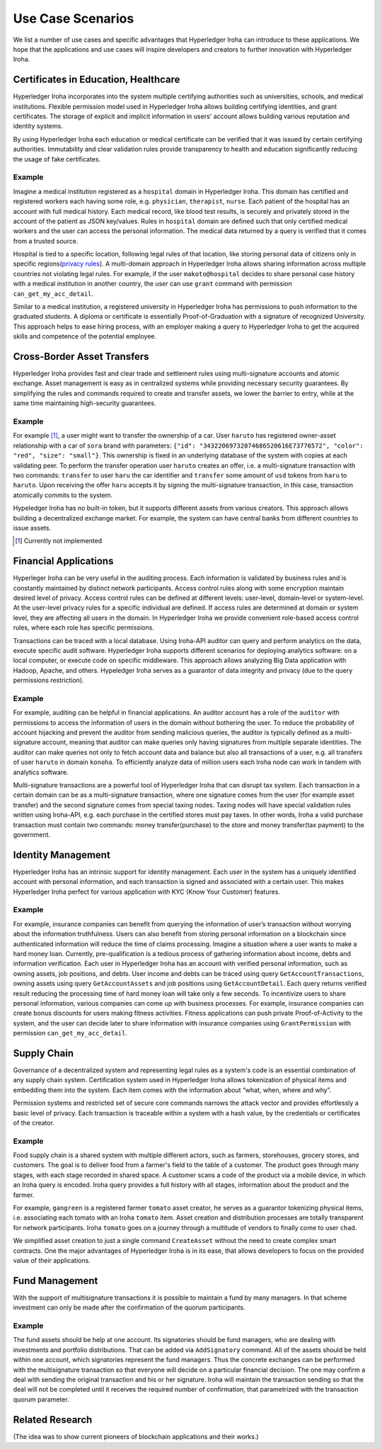 Use Case Scenarios
==================

We list a number of use cases and specific advantages that Hyperledger Iroha can introduce to these applications. We hope that the applications and use cases will inspire developers and creators to further innovation with Hyperledger Iroha.  


Certificates in Education, Healthcare 
------------------------------------- 

Hyperledger Iroha incorporates into the system multiple certifying authorities such as universities, schools, and medical institutions. Flexible permission model used in Hyperledger Iroha allows building certifying identities, and grant certificates. The storage of explicit and implicit information in users' account allows building various reputation and identity systems. 

By using Hyperledger Iroha each education or medical certificate can be verified that it was issued by certain certifying authorities. Immutability and clear validation rules provide transparency to health and education significantly reducing the usage of fake certificates.  

Example
^^^^^^^

Imagine a medical institution registered as a ``hospital`` domain in Hyperledger Iroha. This domain has certified and registered workers each having some role, e.g. ``physician``, ``therapist``, ``nurse``. Each patient of the hospital has an account with full medical history. Each medical record, like blood test results, is securely and privately stored in the account of the patient as JSON key/values. Rules in ``hospital`` domain are defined such that only certified medical workers and the user can access the personal information. The medical data returned by a query is verified that it comes from a trusted source. 

Hospital is tied to a specific location, following legal rules of that location, like storing personal data of citizens only in specific regions(`privacy rules`_). A multi-domain approach in Hyperledger Iroha allows sharing information across multiple countries not violating legal rules. For example, if the user ``makoto@hospital`` decides to share personal case history with a medical institution in another country, the user can use ``grant`` command with permission ``can_get_my_acc_detail``. 

Similar to a medical institution, a registered university in Hyperledger Iroha has permissions to push information to the graduated students. A diploma or certificate is essentially Proof-of-Graduation with a signature of recognized University. This approach helps to ease hiring process, with an
employer making a query to Hyperledger Iroha to get the acquired skills and competence of the potential employee. 

.. _`privacy rules`: https://privacypolicies.com/blog/privacy-law-by-country/

Cross-Border Asset Transfers
----------------------------

Hyperledger Iroha provides fast and clear trade and settlement rules using multi-signature accounts and atomic exchange. Asset management is easy as in centralized systems while providing necessary security guarantees. By simplifying the rules and commands required to create and transfer assets, we lower the barrier to entry, while at the same time maintaining high-security guarantees.  

Example
^^^^^^^

For example [#f1]_, a user might want to transfer the ownership of a car. User ``haruto`` has registered owner-asset relationship with a car of ``sora`` brand with parameters: ``{"id": "34322069732074686520616E73776572", "color": "red", "size": "small"}``. This ownership is fixed in an underlying database of the system with copies at each validating peer. To perform the transfer operation user ``haruto`` creates an offer, i.e. a multi-signature transaction with two commands: ``transfer`` to user ``haru`` the car identifier and ``transfer`` some amount of ``usd`` tokens from ``haru`` to ``haruto``. Upon receiving the offer ``haru`` accepts it by signing the multi-signature transaction, in this case, transaction atomically commits to the system.  

Hypeledger Iroha has no built-in token, but it supports different assets from various creators. This approach allows building a decentralized exchange market. For example, the system can have central banks from different countries to issue assets.

.. [#f1] Currently not implemented  

Financial Applications 
----------------------

Hyperleger Iroha can be very useful in the auditing process. Each information is validated by business rules and is constantly maintained by distinct network participants. Access control rules along with some encryption maintain desired level of privacy. Access control rules can be defined at different levels: user-level, domain-level or system-level. At the user-level privacy rules for a specific individual are defined. If access rules are determined at domain or system level, they are affecting all users in the domain. In Hyperledger Iroha we provide convenient role-based access control rules, where each role has specific permissions. 

Transactions can be traced with a local database. Using Iroha-API auditor can query and perform analytics on the data, execute specific audit software. Hyperledger Iroha supports different scenarios for deploying analytics software:  on a local computer, or execute code on specific middleware. This approach allows analyzing Big Data application with Hadoop, Apache, and others. Hypeledger Iroha serves as a guarantor of data integrity and privacy (due to the query permissions restriction). 

Example 
^^^^^^^

For example, auditing can be helpful in financial applications. An auditor account has a role of the ``auditor`` with permissions to access the information of users in the domain without bothering the user. To reduce the probability of account hijacking and prevent the auditor from sending malicious queries, the auditor is typically defined as a multi-signature account, meaning that auditor can make queries only having signatures from multiple separate identities. The auditor can make queries not only to fetch account data and balance but also all transactions of a user, e.g. all transfers of user ``haruto`` in domain ``konoha``. To efficiently analyze data of million users each Iroha node can work in tandem with analytics software.    

Multi-signature transactions are a powerful tool of Hyperledger Iroha that can disrupt tax system. Each transaction in a certain domain can be as a multi-signature transaction, where one signature comes from the user (for example asset transfer) and the second signature comes from special taxing nodes. Taxing nodes will have special validation rules written using Iroha-API, e.g. each purchase in the certified stores must pay taxes. In other words, Iroha a valid purchase transaction must contain two commands: money transfer(purchase) to the store and money transfer(tax payment) to the government.           


Identity Management
-------------------

Hyperledger Iroha has an intrinsic support for identity management. Each user in the system has a uniquely identified account with personal information, and each transaction is signed and associated with a certain user. This makes Hyperledger Iroha perfect for various application with KYC (Know Your Customer) features. 

Example
^^^^^^^

For example, insurance companies can benefit from querying the information of user’s transaction without worrying about the information truthfulness. Users can also benefit from storing personal information on a blockchain since authenticated information will reduce the time of claims processing. 
Imagine a situation where a user wants to make a hard money loan. Currently, pre-qualification is a tedious process of gathering information about income, debts and information verification. Each user in Hyperledger Iroha has an account with verified personal information, such as owning assets, job positions, and debts. User income and debts can be traced using query ``GetAccountTransactions``, owning assets using query ``GetAccountAssets`` and job positions using ``GetAccountDetail``. Each query returns verified result reducing the processing time of hard money loan will take only a few seconds.          
To incentivize users to share personal information, various companies can come up with business processes. For example, insurance companies can create bonus discounts for users making fitness activities. Fitness applications can push private Proof-of-Activity to the system, and the user can decide later to share information with insurance companies using ``GrantPermission`` with permission ``can_get_my_acc_detail``.   


Supply Chain
------------

Governance of a decentralized system and representing legal rules as a system's code is an essential combination of any supply chain system. Certification system used in Hyperledger Iroha allows tokenization of physical items and embedding them into the system. Each item comes with the information about “what, when, where and why”. 

Permission systems and restricted set of secure core commands narrows the attack vector and provides effortlessly a basic level of privacy. Each transaction is traceable within a system with a hash value, by the credentials or certificates of the creator. 

Example
^^^^^^^

Food supply chain is a shared system with multiple different actors, such as farmers, storehouses, grocery stores, and customers. The goal is to deliver food from a farmer's field to the table of a customer. The product goes through many stages, with each stage recorded in shared space. A customer scans a code of the product via a mobile device, in which an Iroha query is encoded. Iroha query provides a full history with all stages, information about the product and the farmer. 

For example, ``gangreen`` is a registered farmer ``tomato`` asset creator, he serves as a guarantor tokenizing physical items, i.e. associating each tomato with an Iroha ``tomato`` item. Asset creation and distribution processes are totally transparent for network participants. Iroha ``tomato`` goes on a journey through a multitude of vendors to finally come to user ``chad``. 

We simplified asset creation to just a single command ``CreateAsset`` without the need to create complex smart contracts. One the major advantages of Hyperledger Iroha is in its ease, that allows developers to focus on the provided value of their applications. 

Fund Management
---------------

With the support of multisignature transactions it is possible to maintain a fund by many managers. In that scheme investment can only be made after the confirmation of the quorum participants.

Example
^^^^^^^

The fund assets should be help at one account.
Its signatories should be fund managers, who are dealing with investments and portfolio distributions.
That can be added via ``AddSignatory`` command.
All of the assets should be held within one account, which signatories represent the fund managers.
Thus the concrete exchanges can be performed with the multisignature transaction so that everyone will decide on a particular financial decision.
The one may confirm a deal with sending the original transaction and his or her signature.
Iroha will maintain the transaction sending so that the deal will not be completed until it receives the required number of confirmation, that parametrized with the transaction quorum parameter.


Related Research
----------------

(The idea was to show current pioneers of blockchain applications and their works.)
